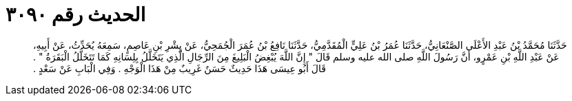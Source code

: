 
= الحديث رقم ٣٠٩٠

[quote.hadith]
حَدَّثَنَا مُحَمَّدُ بْنُ عَبْدِ الأَعْلَى الصَّنْعَانِيُّ، حَدَّثَنَا عُمَرُ بْنُ عَلِيٍّ الْمُقَدَّمِيُّ، حَدَّثَنَا نَافِعُ بْنُ عُمَرَ الْجُمَحِيُّ، عَنْ بِشْرِ بْنِ عَاصِمٍ، سَمِعَهُ يُحَدِّثُ، عَنْ أَبِيهِ، عَنْ عَبْدِ اللَّهِ بْنِ عَمْرٍو، أَنَّ رَسُولَ اللَّهِ صلى الله عليه وسلم قَالَ ‏"‏ إِنَّ اللَّهَ يُبْغِضُ الْبَلِيغَ مِنَ الرِّجَالِ الَّذِي يَتَخَلَّلُ بِلِسَانِهِ كَمَا تَتَخَلَّلُ الْبَقَرَةُ ‏"‏ ‏.‏ قَالَ أَبُو عِيسَى هَذَا حَدِيثٌ حَسَنٌ غَرِيبٌ مِنْ هَذَا الْوَجْهِ ‏.‏ وَفِي الْبَابِ عَنْ سَعْدٍ ‏.‏